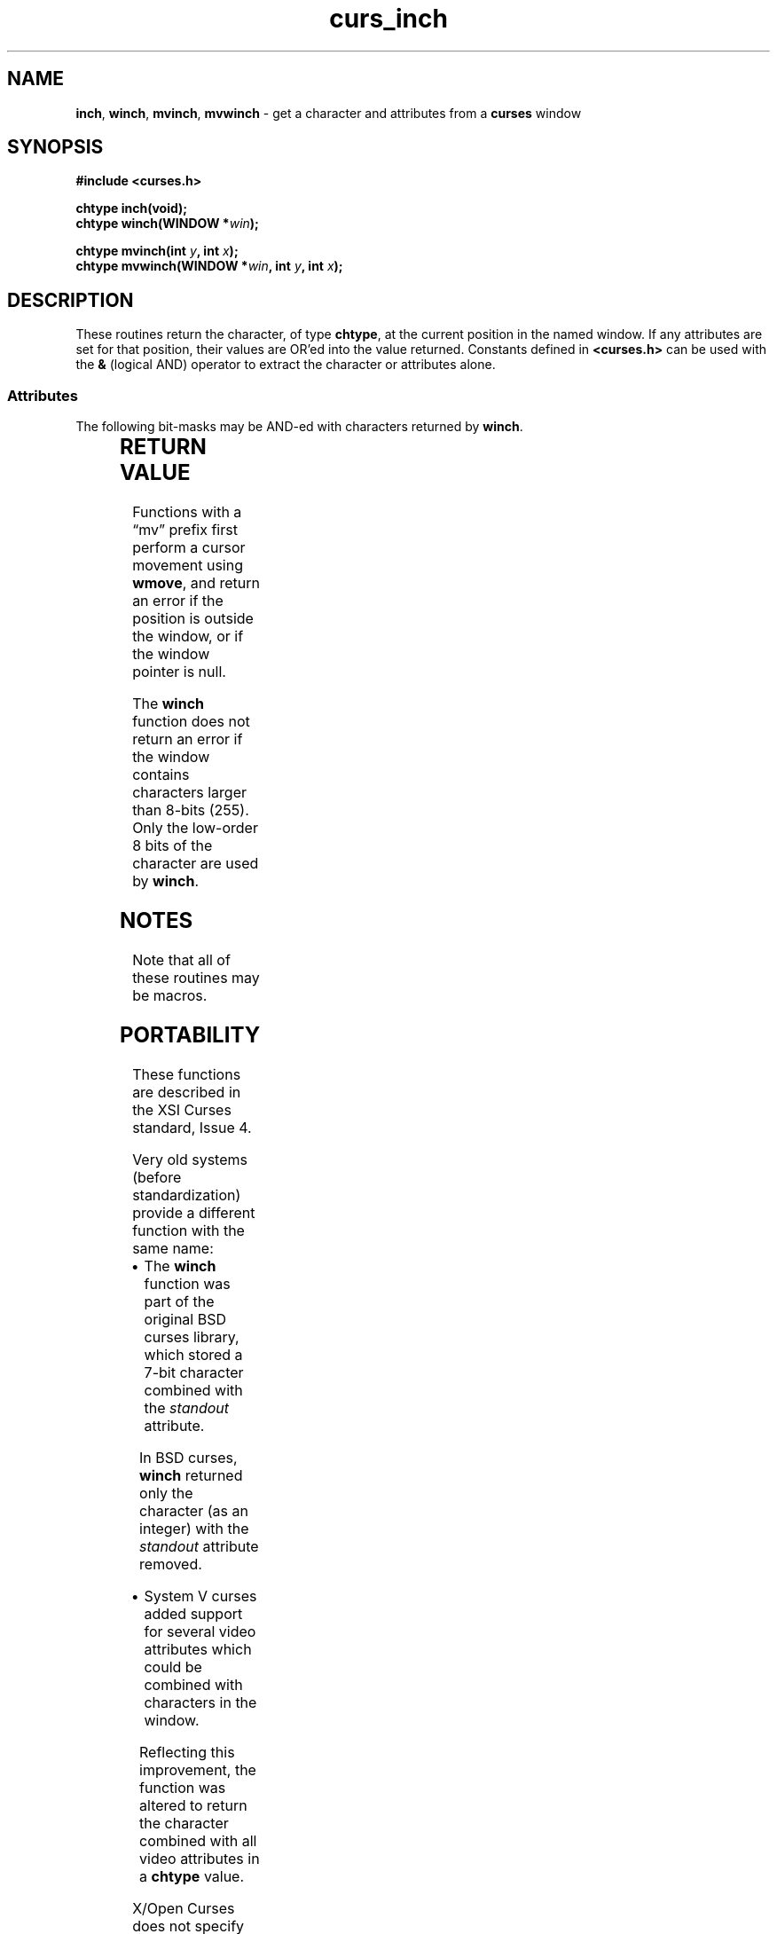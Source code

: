 '\" t
.\" $OpenBSD: curs_inch.3,v 1.4 2019/02/13 07:18:57 nicm Exp $
.\"
.\"***************************************************************************
.\" Copyright 2018-2022,2023 Thomas E. Dickey                                *
.\" Copyright 1998-2010,2017 Free Software Foundation, Inc.                  *
.\"                                                                          *
.\" Permission is hereby granted, free of charge, to any person obtaining a  *
.\" copy of this software and associated documentation files (the            *
.\" "Software"), to deal in the Software without restriction, including      *
.\" without limitation the rights to use, copy, modify, merge, publish,      *
.\" distribute, distribute with modifications, sublicense, and/or sell       *
.\" copies of the Software, and to permit persons to whom the Software is    *
.\" furnished to do so, subject to the following conditions:                 *
.\"                                                                          *
.\" The above copyright notice and this permission notice shall be included  *
.\" in all copies or substantial portions of the Software.                   *
.\"                                                                          *
.\" THE SOFTWARE IS PROVIDED "AS IS", WITHOUT WARRANTY OF ANY KIND, EXPRESS  *
.\" OR IMPLIED, INCLUDING BUT NOT LIMITED TO THE WARRANTIES OF               *
.\" MERCHANTABILITY, FITNESS FOR A PARTICULAR PURPOSE AND NONINFRINGEMENT.   *
.\" IN NO EVENT SHALL THE ABOVE COPYRIGHT HOLDERS BE LIABLE FOR ANY CLAIM,   *
.\" DAMAGES OR OTHER LIABILITY, WHETHER IN AN ACTION OF CONTRACT, TORT OR    *
.\" OTHERWISE, ARISING FROM, OUT OF OR IN CONNECTION WITH THE SOFTWARE OR    *
.\" THE USE OR OTHER DEALINGS IN THE SOFTWARE.                               *
.\"                                                                          *
.\" Except as contained in this notice, the name(s) of the above copyright   *
.\" holders shall not be used in advertising or otherwise to promote the     *
.\" sale, use or other dealings in this Software without prior written       *
.\" authorization.                                                           *
.\"***************************************************************************
.\"
.\" $Id: curs_inch.3,v 1.4 2019/02/13 07:18:57 nicm Exp $
.TH curs_inch 3 2023-08-19 "ncurses 6.4" "Library calls"
.ie \n(.g .ds `` \(lq
.el       .ds `` ``
.ie \n(.g .ds '' \(rq
.el       .ds '' ''
.de bP
.ie n  .IP \(bu 4
.el    .IP \(bu 2
..
.SH NAME
\fBinch\fP,
\fBwinch\fP,
\fBmvinch\fP,
\fBmvwinch\fP \- get a character and attributes from a \fBcurses\fP window
.SH SYNOPSIS
\fB#include <curses.h>\fP
.sp
\fBchtype inch(void);\fP
.br
\fBchtype winch(WINDOW *\fIwin\fB);\fR
.sp
\fBchtype mvinch(int \fIy\fB, int \fIx\fB);\fR
.br
\fBchtype mvwinch(WINDOW *\fIwin\fB, int \fIy\fB, int \fIx\fB);\fR
.SH DESCRIPTION
These routines return the character, of type \fBchtype\fP, at the current
position in the named window.
If any attributes are set for that position,
their values are OR'ed into the value returned.
Constants defined in
\fB<curses.h>\fP can be used with the \fB&\fP (logical AND) operator to
extract the character or attributes alone.
.
.SS Attributes
The following bit-masks may be AND-ed with characters returned by \fBwinch\fP.
.PP
.TS
l l .
\fBA_CHARTEXT\fP	Bit-mask to extract character
\fBA_ATTRIBUTES\fP	Bit-mask to extract attributes
\fBA_COLOR\fP	Bit-mask to extract color-pair field information
.TE
.SH RETURN VALUE
Functions with a \*(``mv\*('' prefix first perform a cursor movement using
\fBwmove\fP, and return an error if the position is outside the window,
or if the window pointer is null.
.PP
The \fBwinch\fP function does not return an error if the window contains
characters larger than 8-bits (255).
Only the low-order 8 bits of the character are used by \fBwinch\fP.
.SH NOTES
Note that all of these routines may be macros.
.SH PORTABILITY
These functions are described in the XSI Curses standard, Issue 4.
.PP
Very old systems (before standardization) provide a different function
with the same name:
.bP
The \fBwinch\fP function was part of the original BSD curses library,
which stored a 7-bit character combined with the \fIstandout\fP attribute.
.IP
In BSD curses, \fBwinch\fP returned only the character (as an integer)
with the \fIstandout\fP attribute removed.
.bP
System V curses added support for several video attributes which
could be combined with characters in the window.
.IP
Reflecting this improvement, the function was altered to return the
character combined with all video attributes in a \fBchtype\fP value.
.PP
X/Open Curses does not specify
the size and layout of attributes, color and character values in
\fBchtype\fP; it is implementation-dependent.
This implementation uses 8 bits for character values.
An application using more bits, e.g., a Unicode value,
should use the wide-character equivalents to these functions.
.SH SEE ALSO
.TP 5
\fBcurses\fP(3)
gives an overview of the WINDOW and \fBchtype\fP data types.
.TP 5
\fBcurs_attr\fP(3)
goes into more detail, pointing out portability problems and
constraints on the use of \fBchtype\fP for returning window information.
.TP 5
\fBcurs_in_wch\fP(3)
describes comparable functions for the wide-character (ncursesw) library.
